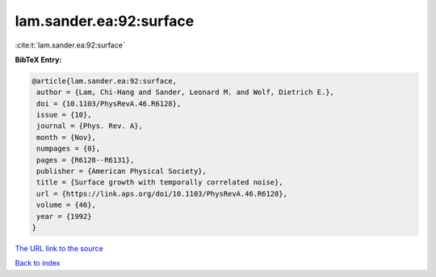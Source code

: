 lam.sander.ea:92:surface
========================

:cite:t:`lam.sander.ea:92:surface`

**BibTeX Entry:**

.. code-block:: bibtex

   @article{lam.sander.ea:92:surface,
    author = {Lam, Chi-Hang and Sander, Leonard M. and Wolf, Dietrich E.},
    doi = {10.1103/PhysRevA.46.R6128},
    issue = {10},
    journal = {Phys. Rev. A},
    month = {Nov},
    numpages = {0},
    pages = {R6128--R6131},
    publisher = {American Physical Society},
    title = {Surface growth with temporally correlated noise},
    url = {https://link.aps.org/doi/10.1103/PhysRevA.46.R6128},
    volume = {46},
    year = {1992}
   }
`The URL link to the source <ttps://link.aps.org/doi/10.1103/PhysRevA.46.R6128}>`_


`Back to index <../By-Cite-Keys.html>`_
